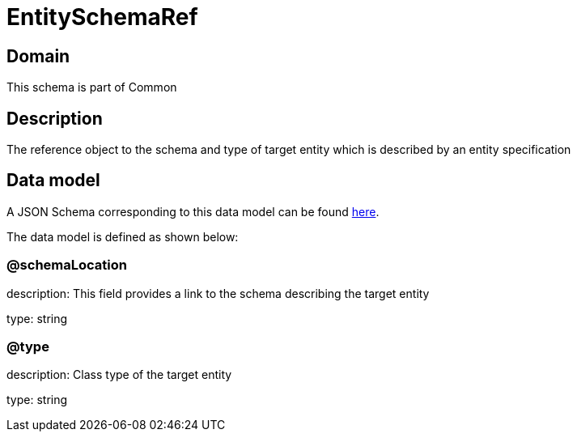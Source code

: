 = EntitySchemaRef

[#domain]
== Domain

This schema is part of Common

[#description]
== Description

The reference object to the schema and type of target entity which is described by an entity specification


[#data_model]
== Data model

A JSON Schema corresponding to this data model can be found https://tmforum.org[here].

The data model is defined as shown below:


=== @schemaLocation
description: This field provides a link to the schema describing the target entity

type: string


=== @type
description: Class type of the target entity

type: string

